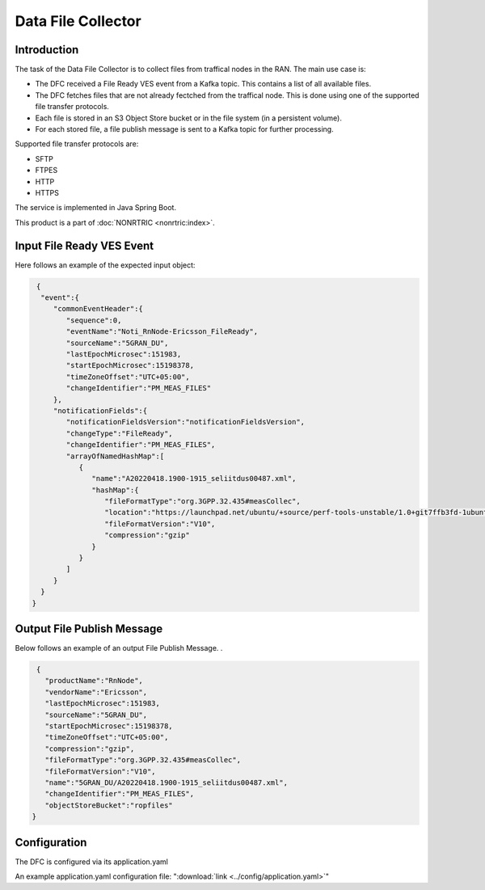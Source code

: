 .. This work is licensed under a Creative Commons Attribution 4.0 International License.
.. SPDX-License-Identifier: CC-BY-4.0
.. Copyright (C) 2023 Nordix


Data File Collector
~~~~~~~~~~~~~~~~~~~

************
Introduction
************

The task of the Data File Collector is to collect files from traffical nodes in the RAN.
The main use case is:

* The DFC received a File Ready VES event from a Kafka topic. This contains a list of all available files.

* The DFC fetches files that are not already fectched from the traffical node. This is done using one of the supported file transfer protocols.

* Each file is stored in an S3 Object Store bucket or in the file system (in a persistent volume).

* For each stored file, a file publish message is sent to a Kafka topic for further processing.

Supported file transfer protocols are:

* SFTP

* FTPES

* HTTP

* HTTPS


The service is implemented in Java Spring Boot.

.. image:: ./Architecture.png
   :width: 1000pt

This product is a part of :doc:`NONRTRIC <nonrtric:index>`.

**************************
Input File Ready VES Event
**************************

Here follows an example of the expected input object:

.. code-block:: javascript

  {
   "event":{
      "commonEventHeader":{
         "sequence":0,
         "eventName":"Noti_RnNode-Ericsson_FileReady",
         "sourceName":"5GRAN_DU",
         "lastEpochMicrosec":151983,
         "startEpochMicrosec":15198378,
         "timeZoneOffset":"UTC+05:00",
         "changeIdentifier":"PM_MEAS_FILES"
      },
      "notificationFields":{
         "notificationFieldsVersion":"notificationFieldsVersion",
         "changeType":"FileReady",
         "changeIdentifier":"PM_MEAS_FILES",
         "arrayOfNamedHashMap":[
            {
               "name":"A20220418.1900-1915_seliitdus00487.xml",
               "hashMap":{
                  "fileFormatType":"org.3GPP.32.435#measCollec",
                  "location":"https://launchpad.net/ubuntu/+source/perf-tools-unstable/1.0+git7ffb3fd-1ubuntu1/+build/13630748/+files/perf-tools-unstable_1.0+git7ffb3fd-1ubuntu1_all.deb",
                  "fileFormatVersion":"V10",
                  "compression":"gzip"
               }
            }
         ]
      }
   }
 }


***************************
Output File Publish Message
***************************


Below follows an example of an output File Publish Message. .

.. code-block:: javascript

   {
     "productName":"RnNode",
     "vendorName":"Ericsson",
     "lastEpochMicrosec":151983,
     "sourceName":"5GRAN_DU",
     "startEpochMicrosec":15198378,
     "timeZoneOffset":"UTC+05:00",
     "compression":"gzip",
     "fileFormatType":"org.3GPP.32.435#measCollec",
     "fileFormatVersion":"V10",
     "name":"5GRAN_DU/A20220418.1900-1915_seliitdus00487.xml",
     "changeIdentifier":"PM_MEAS_FILES",
     "objectStoreBucket":"ropfiles"
  }


*************
Configuration
*************

The DFC is configured via its application.yaml


An example application.yaml configuration file: ":download:`link <../config/application.yaml>`"




